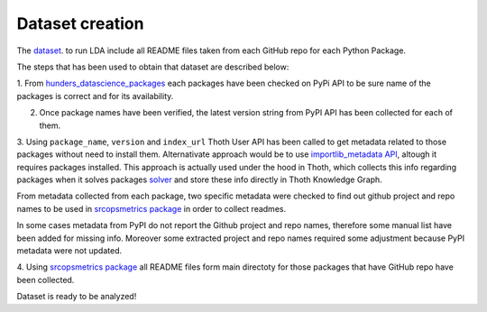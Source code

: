 Dataset creation
================

The `dataset <https://github.com/pacospace/data-science-lda/blob/master/datasets/data_science_packages_readmes.json>`__. 
to run LDA include all README files taken from each GitHub repo for each Python Package.

The steps that has been used to obtain that dataset are described below:

1. From `hunders_datascience_packages <https://github.com/pacospace/data-science-lda/blob/master/datasets/hunders_datascience_packages.yaml>`__
each packages have been checked on PyPi API to be sure name of the packages is correct and for its availability.

2. Once package names have been verified, the latest version string from PyPI API has been collected for each of them.

3. Using ``package_name``, ``version`` and ``index_url`` Thoth User API has been called to get metadata related to those packages without need to install them.
Alternativate approach would be to use `importlib_metadata API <https://importlib-metadata.readthedocs.io/en/latest/#>`__, altough it requires packages installed.
This approach is actually used under the hood in Thoth, which collects this info regarding packages
when it solves packages `solver <https://github.com/thoth-station/solver/blob/92e1cc3ce3385b3de8d59a0b48b9173eb3e2acc7/thoth/solver/python/instrument.py#L63>`__
and store these info directly in Thoth Knowledge Graph.

From metadata collected from each package, two specific metadata were checked to find out github project and repo names to be used in 
`srcopsmetrics package <https://pypi.org/project/srcopsmetrics/>`__ in order to collect readmes.

In some cases metadata from PyPI do not report the Github project and repo names, therefore some manual list have been added for missing info.
Moreover some extracted project and repo names required some adjustment because PyPI metadata were not updated.

4. Using `srcopsmetrics package <https://pypi.org/project/srcopsmetrics/>`__ all README files form main directoty 
for those packages that have GitHub repo have been collected.

Dataset is ready to be analyzed!